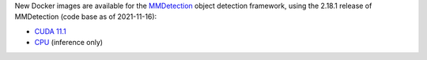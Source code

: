 .. title: MMDetection 2.18.1 Docker images available
.. slug: 2021-11-30-mmdetection-docker
.. date: 2021-11-30 16:33:00 UTC+13:00
.. tags: release
.. category: docker
.. link: 
.. description: 
.. type: text


New Docker images are available for the `MMDetection <https://github.com/open-mmlab/mmdetection>`__ object detection
framework, using the 2.18.1 release of MMDetection (code base as of 2021-11-16):

* `CUDA 11.1 <https://github.com/waikato-datamining/mmdetection/blob/master/2.18.1_cuda11.1>`__
* `CPU <https://github.com/waikato-datamining/mmdetection/blob/master/2.18.1_cpu>`__ (inference only)
